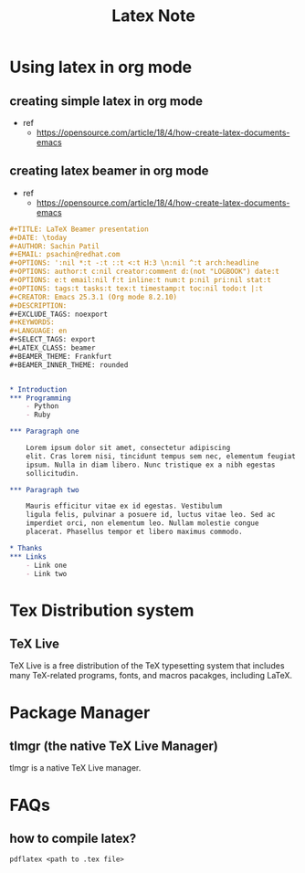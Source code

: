 #+TITLE: Latex Note

* Using latex in org mode
** creating simple latex in org mode
- ref
  - https://opensource.com/article/18/4/how-create-latex-documents-emacs
#+BEGIN_EXPORT org
,#+TITLE: First
,#+DATE: <2022-03-03 Thu>
,#+AUTHOR: Anak Wannaphaschaiyong
,#+EMAIL: awannaphasch2016@fau.edu
,#+OPTIONS: ':nil *:t -:t ::t <:t H:3 \n:nil ^:t arch:headline
,#+OPTIONS: author:t c:nil creator:comment d:(not "LOGBOOK") date:t
,#+OPTIONS: e:t email:nil f:t inline:t num:t p:nil pri:nil stat:t
,#+OPTIONS: tags:t tasks:t tex:t timestamp:t toc:t todo:t |:t
,#+CREATOR: Emacs 25.3.1 (Org mode 8.2.10)
,#+DESCRIPTION:
,#+EXCLUDE_TAGS: noexport
,#+KEYWORDS:
,#+LANGUAGE: en
,#+SELECT_TAGS: export
,* Introduction

  \paragraph{}
  Lorem ipsum dolor sit amet, consectetur adipiscing elit. Cras lorem
  nisi, tincidunt tempus sem nec, elementum feugiat ipsum. Nulla in
  diam libero. Nunc tristique ex a nibh egestas sollicitudin.

  \paragraph{}
  Mauris efficitur vitae ex id egestas. Vestibulum ligula felis,
  pulvinar a posuere id, luctus vitae leo. Sed ac imperdiet orci, non
  elementum leo. Nullam molestie congue placerat. Phasellus tempor et
  libero maximus commodo.
#+END_EXPORT
** creating latex beamer in org mode
- ref
  - https://opensource.com/article/18/4/how-create-latex-documents-emacs
#+BEGIN_SRC org
,#+TITLE: LaTeX Beamer presentation
,#+DATE: \today
,#+AUTHOR: Sachin Patil
,#+EMAIL: psachin@redhat.com
,#+OPTIONS: ':nil *:t -:t ::t <:t H:3 \n:nil ^:t arch:headline
,#+OPTIONS: author:t c:nil creator:comment d:(not "LOGBOOK") date:t
,#+OPTIONS: e:t email:nil f:t inline:t num:t p:nil pri:nil stat:t
,#+OPTIONS: tags:t tasks:t tex:t timestamp:t toc:nil todo:t |:t
,#+CREATOR: Emacs 25.3.1 (Org mode 8.2.10)
,#+DESCRIPTION:
,#+EXCLUDE_TAGS: noexport
,#+KEYWORDS:
,#+LANGUAGE: en
,#+SELECT_TAGS: export
,#+LATEX_CLASS: beamer
,#+BEAMER_THEME: Frankfurt
,#+BEAMER_INNER_THEME: rounded


,* Introduction
,*** Programming
    - Python
    - Ruby

,*** Paragraph one

    Lorem ipsum dolor sit amet, consectetur adipiscing
    elit. Cras lorem nisi, tincidunt tempus sem nec, elementum feugiat
    ipsum. Nulla in diam libero. Nunc tristique ex a nibh egestas
    sollicitudin.

,*** Paragraph two

    Mauris efficitur vitae ex id egestas. Vestibulum
    ligula felis, pulvinar a posuere id, luctus vitae leo. Sed ac
    imperdiet orci, non elementum leo. Nullam molestie congue
    placerat. Phasellus tempor et libero maximus commodo.

,* Thanks
,*** Links
    - Link one
    - Link two
#+END_SRC
* Tex Distribution system
** TeX Live
TeX Live is a free distribution of the TeX typesetting system that includes many TeX-related programs, fonts, and macros pacakges, including LaTeX.
* Package Manager
** tlmgr (the native TeX Live Manager)
tlmgr is a native TeX Live manager.
* FAQs
** how to compile latex?
~pdflatex <path to .tex file>~
